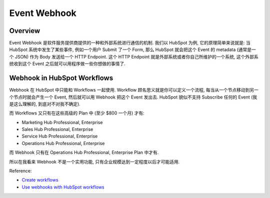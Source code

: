 Event Webhook
==============================================================================


Overview
------------------------------------------------------------------------------
Event Webhook 是软件服务提供商提供的一种和外部系统进行通信的机制. 我们以 HubSpot 为例, 它的原理简单来说就是: 当 HubSpot 系统中发生了某些事件, 例如一个用户 Submit 了一个 Form, 那么 HubSpot 就会把这个 Event 的 metadata (通常是一个 JSON) 作为 Body 发送给一个 HTTP Endpoint. 这个 HTTP Endpoint 就是外部系统或者你自己所维护的一个系统, 这个外部系统收到这个 Event 之后就可以用程序做一些你想做的事情了.


Webhook in HubSpot Workflows
------------------------------------------------------------------------------
Webhook 在 HubSpot 中只能和 Workflows 一起使用. Workflow 顾名思义就是你可以定义一个流程, 每当从一个节点移动到另一个节点时就会产生一个 Event, 然后就可以用 Webhook 把这个 Event 发出去. HubSpot 貌似不支持 Subscribe 任何的 Event (我是这么理解的, 到底对不对我不确定).

而 Workflows 又只有在这些高级的 Plan 中 (至少 $800 一个月) 才有:

- Marketing Hub Professional, Enterprise
- Sales Hub Professional, Enterprise
- Service Hub Professional, Enterprise
- Operations Hub Professional, Enterprise

而 Webhook 只有在 Operations Hub Professional, Enterprise Plan 中才有.

所以在我看来 Webhook 不是一个实用功能, 只有企业规模达到一定程度以后才可能适用.

Reference:

- `Create workflows <https://knowledge.hubspot.com/workflows/create-workflows>`_
- `Use webhooks with HubSpot workflows <https://knowledge.hubspot.com/workflows/how-do-i-use-webhooks-with-hubspot-workflows>`_
